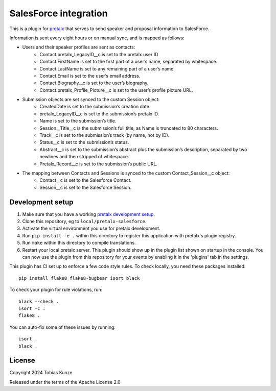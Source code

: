 SalesForce integration
==========================

This is a plugin for `pretalx`_ that serves to send speaker and proposal information to SalesForce.

Information is sent every eight hours or on manual sync, and is mapped as follows:

- Users and their speaker profiles are sent as contacts:
    - Contact.pretalx_LegacyID__c is set to the pretalx user ID
    - Contact.FirstName is set to the first part of a user’s name, separated by whitespace.
    - Contact.LastName is set to any remaining part of a user’s name.
    - Contact.Email is set to the user’s email address.
    - Contact.Biography__c is set to the user’s biography.
    - Contact.pretalx_Profile_Picture__c is set to the user’s profile picture URL.
- Submission objects are set synced to the custom Session object:
    - CreatedDate is set to the submission’s creation date.
    - pretalx_LegacyID__c is set to the submission’s pretalx ID.
    - Name is set to the submission’s title.
    - Session__Title__c is the submission’s full title, as Name is truncated to 80 characters.
    - Track__c is set to the submission’s track (by name, not by ID).
    - Status__c is set to the submission’s status.
    - Abstract__c is set to the submission’s abstract plus the submission’s description, separated by two newlines and then stripped of whitespace.
    - Pretalx_Record__c is set to the submission’s public URL.
- The mapping between Contacts and Sessions is synced to the custom Contact_Session__c object:
    - Contact__c is set to the Salesforce Contact.
    - Session__c is set to the Salesforce Session.

Development setup
-----------------

1. Make sure that you have a working `pretalx development setup`_.

2. Clone this repository, eg to ``local/pretalx-salesforce``.

3. Activate the virtual environment you use for pretalx development.

4. Run ``pip install -e .`` within this directory to register this application with pretalx's plugin registry.

5. Run ``make`` within this directory to compile translations.

6. Restart your local pretalx server. This plugin should show up in the plugin list shown on startup in the console.
   You can now use the plugin from this repository for your events by enabling it in the 'plugins' tab in the settings.

This plugin has CI set up to enforce a few code style rules. To check locally, you need these packages installed::

    pip install flake8 flake8-bugbear isort black

To check your plugin for rule violations, run::

    black --check .
    isort -c .
    flake8 .

You can auto-fix some of these issues by running::

    isort .
    black .


License
-------

Copyright 2024 Tobias Kunze

Released under the terms of the Apache License 2.0


.. _pretalx: https://github.com/pretalx/pretalx
.. _pretalx development setup: https://docs.pretalx.org/en/latest/developer/setup.html
